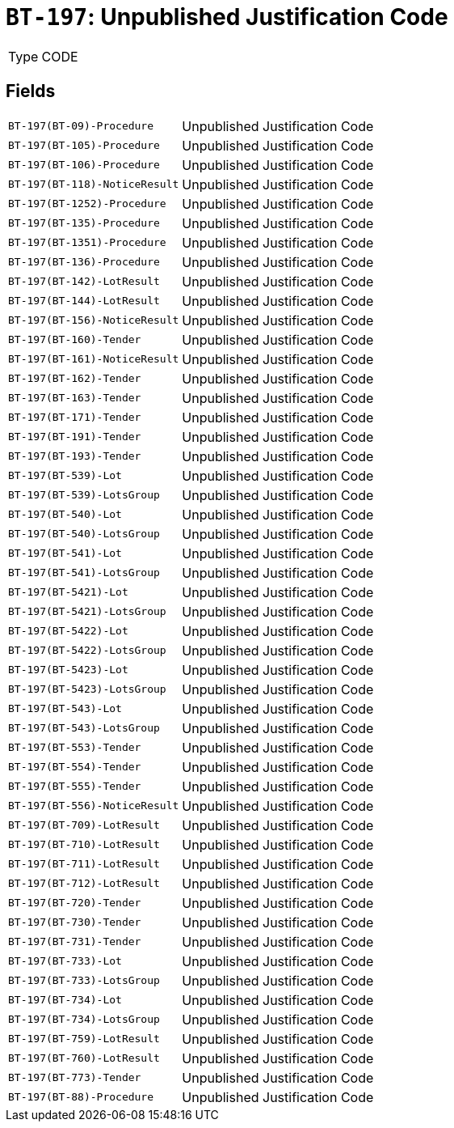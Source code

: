 = `BT-197`: Unpublished Justification Code
:navtitle: Business Terms

[horizontal]
Type:: CODE

== Fields
[horizontal]
  `BT-197(BT-09)-Procedure`:: Unpublished Justification Code
  `BT-197(BT-105)-Procedure`:: Unpublished Justification Code
  `BT-197(BT-106)-Procedure`:: Unpublished Justification Code
  `BT-197(BT-118)-NoticeResult`:: Unpublished Justification Code
  `BT-197(BT-1252)-Procedure`:: Unpublished Justification Code
  `BT-197(BT-135)-Procedure`:: Unpublished Justification Code
  `BT-197(BT-1351)-Procedure`:: Unpublished Justification Code
  `BT-197(BT-136)-Procedure`:: Unpublished Justification Code
  `BT-197(BT-142)-LotResult`:: Unpublished Justification Code
  `BT-197(BT-144)-LotResult`:: Unpublished Justification Code
  `BT-197(BT-156)-NoticeResult`:: Unpublished Justification Code
  `BT-197(BT-160)-Tender`:: Unpublished Justification Code
  `BT-197(BT-161)-NoticeResult`:: Unpublished Justification Code
  `BT-197(BT-162)-Tender`:: Unpublished Justification Code
  `BT-197(BT-163)-Tender`:: Unpublished Justification Code
  `BT-197(BT-171)-Tender`:: Unpublished Justification Code
  `BT-197(BT-191)-Tender`:: Unpublished Justification Code
  `BT-197(BT-193)-Tender`:: Unpublished Justification Code
  `BT-197(BT-539)-Lot`:: Unpublished Justification Code
  `BT-197(BT-539)-LotsGroup`:: Unpublished Justification Code
  `BT-197(BT-540)-Lot`:: Unpublished Justification Code
  `BT-197(BT-540)-LotsGroup`:: Unpublished Justification Code
  `BT-197(BT-541)-Lot`:: Unpublished Justification Code
  `BT-197(BT-541)-LotsGroup`:: Unpublished Justification Code
  `BT-197(BT-5421)-Lot`:: Unpublished Justification Code
  `BT-197(BT-5421)-LotsGroup`:: Unpublished Justification Code
  `BT-197(BT-5422)-Lot`:: Unpublished Justification Code
  `BT-197(BT-5422)-LotsGroup`:: Unpublished Justification Code
  `BT-197(BT-5423)-Lot`:: Unpublished Justification Code
  `BT-197(BT-5423)-LotsGroup`:: Unpublished Justification Code
  `BT-197(BT-543)-Lot`:: Unpublished Justification Code
  `BT-197(BT-543)-LotsGroup`:: Unpublished Justification Code
  `BT-197(BT-553)-Tender`:: Unpublished Justification Code
  `BT-197(BT-554)-Tender`:: Unpublished Justification Code
  `BT-197(BT-555)-Tender`:: Unpublished Justification Code
  `BT-197(BT-556)-NoticeResult`:: Unpublished Justification Code
  `BT-197(BT-709)-LotResult`:: Unpublished Justification Code
  `BT-197(BT-710)-LotResult`:: Unpublished Justification Code
  `BT-197(BT-711)-LotResult`:: Unpublished Justification Code
  `BT-197(BT-712)-LotResult`:: Unpublished Justification Code
  `BT-197(BT-720)-Tender`:: Unpublished Justification Code
  `BT-197(BT-730)-Tender`:: Unpublished Justification Code
  `BT-197(BT-731)-Tender`:: Unpublished Justification Code
  `BT-197(BT-733)-Lot`:: Unpublished Justification Code
  `BT-197(BT-733)-LotsGroup`:: Unpublished Justification Code
  `BT-197(BT-734)-Lot`:: Unpublished Justification Code
  `BT-197(BT-734)-LotsGroup`:: Unpublished Justification Code
  `BT-197(BT-759)-LotResult`:: Unpublished Justification Code
  `BT-197(BT-760)-LotResult`:: Unpublished Justification Code
  `BT-197(BT-773)-Tender`:: Unpublished Justification Code
  `BT-197(BT-88)-Procedure`:: Unpublished Justification Code
